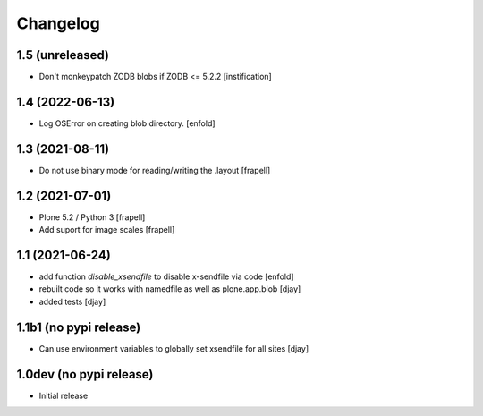 Changelog
=========

1.5 (unreleased)
----------------

- Don't monkeypatch ZODB blobs if ZODB <= 5.2.2
  [instification]


1.4 (2022-06-13)
----------------

- Log OSError on creating blob directory.
  [enfold]



1.3 (2021-08-11)
----------------

- Do not use binary mode for reading/writing the .layout
  [frapell]


1.2 (2021-07-01)
----------------

- Plone 5.2 / Python 3
  [frapell]

- Add suport for image scales
  [frapell]


1.1 (2021-06-24)
----------------

- add function `disable_xsendfile` to disable x-sendfile via code
  [enfold]

- rebuilt code so it works with namedfile as well as plone.app.blob
  [djay]

- added tests
  [djay]

1.1b1 (no pypi release)
-----------------------

- Can use environment variables to globally set xsendfile for all sites
  [djay]

1.0dev (no pypi release)
------------------------

- Initial release
